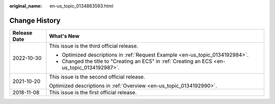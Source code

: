 :original_name: en-us_topic_0134883593.html

.. _en-us_topic_0134883593:

Change History
==============

+-----------------------------------+-----------------------------------------------------------------------------------------------+
| Release Date                      | What's New                                                                                    |
+===================================+===============================================================================================+
| 2022-10-30                        | This issue is the third official release.                                                     |
|                                   |                                                                                               |
|                                   | -  Optimized descriptions in :ref:`Request Example <en-us_topic_0134192984>`.                 |
|                                   | -  Changed the title to "Creating an ECS" in :ref:`Creating an ECS <en-us_topic_0134192987>`. |
+-----------------------------------+-----------------------------------------------------------------------------------------------+
| 2021-10-20                        | This issue is the second official release.                                                    |
|                                   |                                                                                               |
|                                   | Optimized descriptions in :ref:`Overview <en-us_topic_0134192990>`.                           |
+-----------------------------------+-----------------------------------------------------------------------------------------------+
| 2018-11-08                        | This issue is the first official release.                                                     |
+-----------------------------------+-----------------------------------------------------------------------------------------------+
